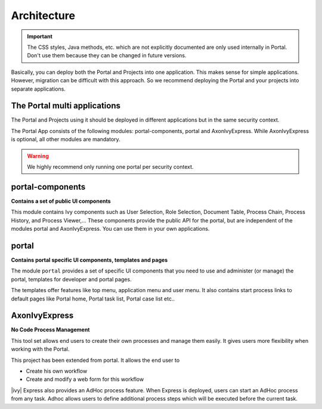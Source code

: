 .. _architecture:

Architecture
************

.. important::
      The CSS styles, Java methods, etc. which are not explicitly documented are
      only used internally in Portal. Don't use them because they can be
      changed in future versions.

.. _multi-app-structure:

Basically, you can deploy both the Portal and Projects into one application. This makes sense for simple applications. However, migration can be difficult with this approach. So we recommend deploying the Portal and your projects into separate applications.

The Portal multi applications
=============================

The Portal and Projects using it should be deployed in different applications but in the same security context.

|multi-app-structure|


.. _architecture-portal-process-modules-structure:


The Portal App consists of the following modules: portal-components, portal and AxonIvyExpress.
While AxonIvyExpress is optional, all other modules are mandatory.

|process-module-structure|

.. warning:: We highly recommend only running one portal per security context.

.. _architecture-portal-components:

portal-components
=================

**Contains a set of public UI components**

This module contains Ivy components such as User Selection, Role Selection,
Document Table, Process Chain, Process History, and Process Viewer,... These components provide the public API for the portal, but are independent
of the modules portal and AxonIvyExpress. You can use them in your own applications.

.. _architecture-portal:

portal
======

**Contains portal specific UI components, templates and pages**

The module ``portal`` provides a set of specific UI components that you need
to use and administer (or manage) the portal, templates for developer and portal pages.

The templates offer features like top
menu, application menu and user menu. It also contains start process links to
default pages like Portal home, Portal task list, Portal case list etc..

.. _architecture-axonivy-express:

AxonIvyExpress
==============

**No Code Process Management**

This tool set allows end users to create their own processes and manage them easily.
It gives users more flexibility when working with the Portal.

This project has been extended from portal. It allows the end user to

-  Create his own workflow
-  Create and modify a web form for this workflow

|ivy| Express also provides an AdHoc process feature. When Express is deployed, users can start an AdHoc process from any task.
Adhoc allows users to define additional process steps which will be executed before the current task.

.. |process-module-structure| image:: images/process-module-structure.png
.. |multi-app-structure| image:: images/multi-app-structure.png